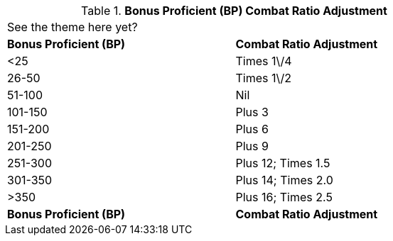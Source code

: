 // Table 11.28 Bonus Proficient (BP) Combat Ratio Adjustment
.*Bonus Proficient (BP) Combat Ratio Adjustment*
[width="75%",cols="2*^",frame="all", stripes="even"]
|===
2+<|See the theme here yet?
s|Bonus Proficient (BP)
s|Combat Ratio Adjustment

|<25
|Times 1\/4

|26-50
|Times 1\/2

|51-100
|Nil

|101-150
|Plus 3

|151-200
|Plus 6

|201-250
|Plus 9

|251-300
|Plus 12; Times 1.5

|301-350
|Plus 14; Times 2.0

|>350
|Plus 16; Times 2.5

s|Bonus Proficient (BP)
s|Combat Ratio Adjustment


|===
